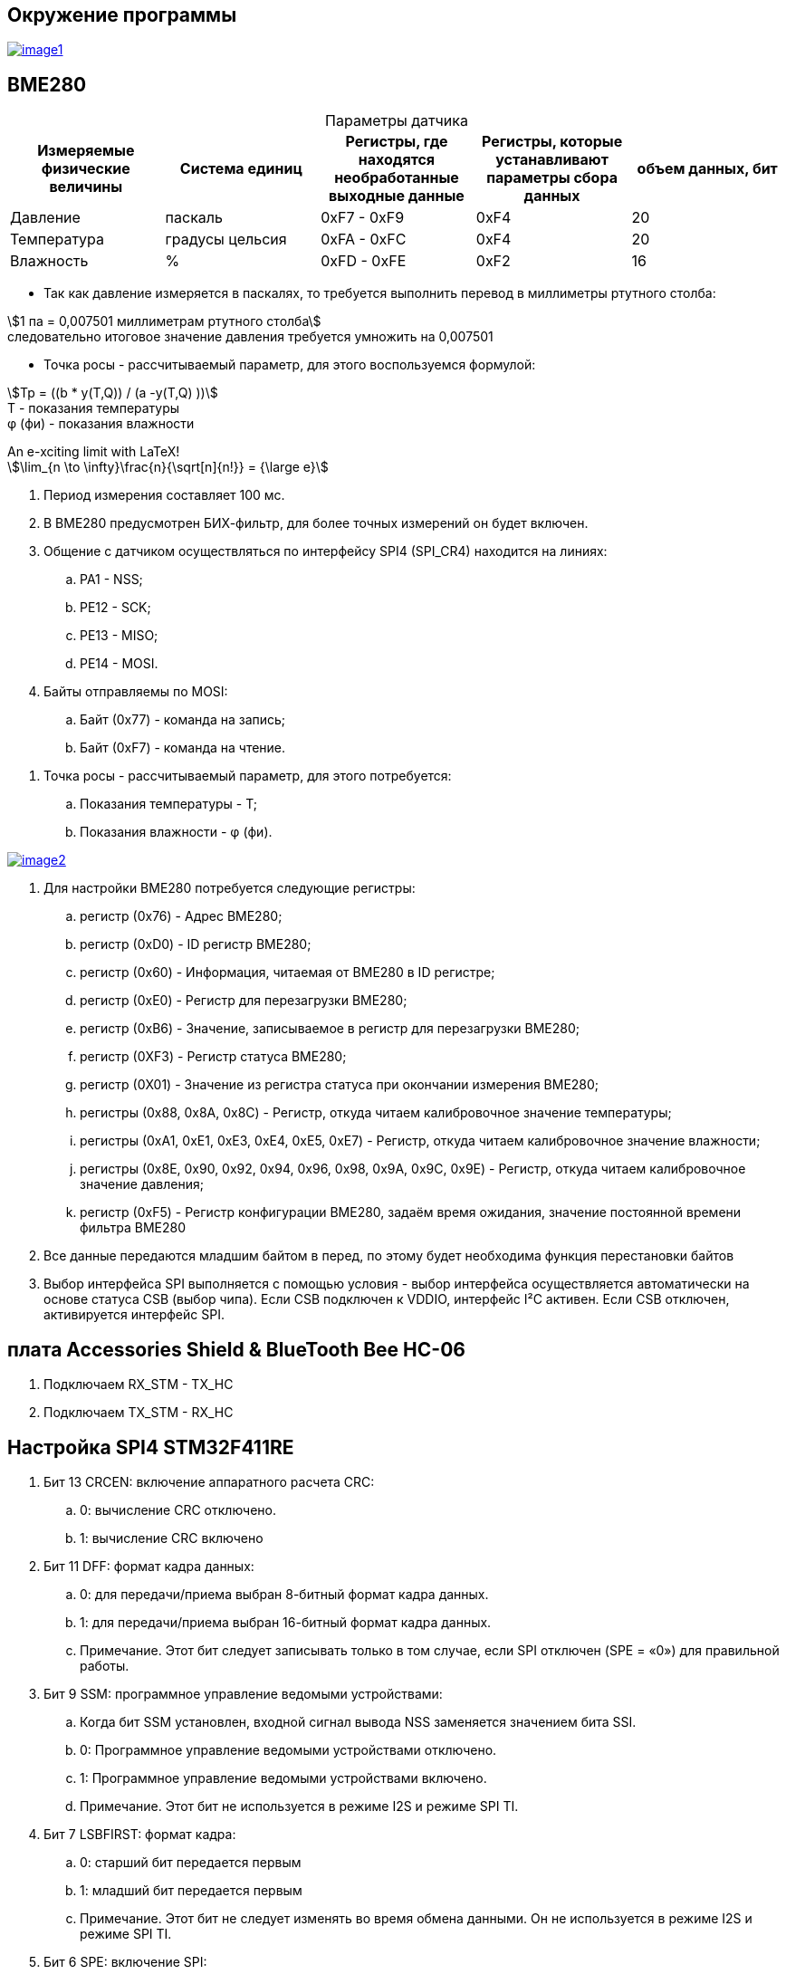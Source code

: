 == Окружение программы
[#img-image1,link=https://sun9-46.userapi.com/impg/qEq2ttn5v7UkvSyMC6MZx-FuLBFYFAFBHQ0G3w/kPoDd-BhFOM.jpg?size=1563x387&quality=96&sign=f365ade28893cc7ee24a1fef86affa4b&type=album] 
image::image1.jpg[]

== BME280
:table-caption!:

.Параметры датчика
|===
|Измеряемые физические величины | Система единиц |Регистры, где находятся необработанные выходные данные|Регистры, которые устанавливают параметры сбора данных| объем данных, бит

| Давление | паскаль | 0xF7 - 0xF9 | 0xF4 | 20 
| Температура | градусы цельсия | 0xFA - 0xFC | 0xF4 | 20 
| Влажность | % | 0xFD - 0xFE | 0xF2 | 16 

|===

* Так как давление измеряется в паскалях, то требуется выполнить перевод в миллиметры ртутного столба:

stem:[1 па = 0,007501 миллиметрам ртутного столба] +
следовательно итоговое значение давления требуется умножить на 0,007501

* Точка росы - рассчитываемый параметр, для этого воспользуемся формулой:

stem:[Tp = ((b * y(T,Q)) / (a -y(T,Q) ))] +
T - показания температуры +
φ (фи) - показания влажности





.An e-xciting limit with LaTeX!
[stem]
++++
\lim_{n \to \infty}\frac{n}{\sqrt[n]{n!}} = {\large e}
++++






//. Датчик BME280 используется для измерения давления, влажности и температуры.

. Период измерения составляет 100 мс.

. В BME280 предусмотрен БИХ-фильтр, для более точных измерений он будет включен.

. Общение с датчиком осуществляться по интерфейсу SPI4 (SPI_CR4) находится на линиях:

.. PA1 - NSS;

.. PE12 - SCK;

.. PE13 - MISO;

.. PE14 - MOSI.

. Байты отправляемы по MOSI: 

.. Байт (0x77) - команда на запись;

.. Байт (0xF7) - команда на чтение.

//. BME280 измерение температуры:

//.. Температура измеряется в градусах цельсия;

//.. Объем данных температуры равен 20 бит;

//.. "ctrl_meas" (0xF4) - Регистр которые устанавливает параметры сбора данных температуры;

//.. Регистры (0xFA…0xFC) - Содержат необработанные выходные данные измерения температуры.

//. BME280 измерение давления:

//.. Давление измеряется в паскалях, требуется перевести паскали в миллиметры ртутного столба, 1 па = 133.321995 миллиметрам ртутного столба, следовательно итоговое значение давления требуется поделить на 133.321995;

//.. Объем данных давления равен 20 бит;

//.. "ctrl_meas" (0xF4) - Регистр которые устанавливает параметры сбора данных давления;

//.. Регистры (0xF7…0xF9) - Содержат необработанные выходные данные измерения давления.

//. BME280 измерение влажности:

//.. Влажность измеряется в %;

//.. Объем данных влажности равен 16 бит;

//.. "ctrl_hum" (0xF2) - Регистр которые устанавливает параметры сбора данных влажности.

//.. Регистры (0xFD…0xFE) - Содержат необработанные выходные данные измерения влажности.

. Точка росы - рассчитываемый параметр, для этого потребуется:

.. Показания температуры - T;

.. Показания влажности - φ (фи).

[#img-image2,link=https://sun9-11.userapi.com/impg/pCUxks5X5LeHlpO3W7DJpCHkmO2y6zha9zZy5A/J4KLfDaMJBA.jpg?size=237x94&quality=96&sign=0a3c054e23eaec35c202aa9bd07c501b&type=album] 
image::image2.jpg[]

. Для настройки BME280 потребуется следующие регистры:

.. регистр (0x76) - Адрес BME280;

.. регистр (0xD0) - ID регистр BME280;

.. регистр (0x60) - Информация, читаемая от BME280 в ID регистре; 

.. регистр (0xE0) - Регистр для перезагрузки BME280; 

.. регистр (0xB6) - Значение, записываемое в регистр для перезагрузки BME280;

.. регистр (0XF3) - Регистр статуса BME280; 

.. регистр (0X01) - Значение из регистра статуса при окончании измерения BME280; 

.. регистры (0x88, 0x8A, 0x8C) - Регистр, откуда читаем калибровочное значение температуры;

.. регистры (0xA1, 0xE1, 0xE3, 0xE4, 0xE5, 0xE7) - Регистр, откуда читаем калибровочное значение влажности;

.. регистры (0x8E, 0x90, 0x92, 0x94, 0x96, 0x98, 0x9A, 0x9C, 0x9E) - Регистр, откуда читаем калибровочное значение давления;

.. регистр (0xF5) - Регистр конфигурации BME280, задаём время ожидания, значение постоянной времени
фильтра BME280 

. Все данные передаются младшим байтом в перед, по этому будет необходима функция перестановки байтов

. Выбор интерфейса SPI выполняется с помощью условия - выбор интерфейса осуществляется автоматически на основе статуса CSB (выбор чипа). Если CSB подключен к VDDIO, интерфейс I²C активен. Если CSB отключен, активируется интерфейс SPI.


== плата Accessories Shield & BlueTooth Bee HC-06 

. Подключаем RX_STM - TX_HC

. Подключаем TX_STM - RX_HC


== Настройка SPI4 STM32F411RE

. Бит 13 CRCEN: включение аппаратного расчета CRC:
.. 0: вычисление CRC отключено.

.. 1: вычисление CRC включено

. Бит 11 DFF: формат кадра данных:

.. 0: для передачи/приема выбран 8-битный формат кадра данных.

.. 1: для передачи/приема выбран 16-битный формат кадра данных.

.. Примечание. Этот бит следует записывать только в том случае, если SPI отключен (SPE = «0») для правильной работы.

. Бит 9 SSM: программное управление ведомыми устройствами:

.. Когда бит SSM установлен, входной сигнал вывода NSS заменяется значением бита SSI.

.. 0: Программное управление ведомыми устройствами отключено.

.. 1: Программное управление ведомыми устройствами включено.

.. Примечание. Этот бит не используется в режиме I2S и режиме SPI TI.

. Бит 7 LSBFIRST: формат кадра:

.. 0: старший бит передается первым

.. 1: младший бит передается первым
.. Примечание. Этот бит не следует изменять во время обмена данными. Он не используется в режиме I2S и режиме SPI TI.

. Бит 6 SPE: включение SPI:

.. 0: Периферийное устройство отключено.

.. 1: Периферийное устройство включено

. Биты 5:3 BR[2:0]: контроль скорости передачи данных:

.. 000: fPCLK/2

.. 001: fPCLK/4

.. 010: fPCLK/8

.. 011: fPCLK/16

.. 100: fPCLK/32

.. 101: fPCLK/64

.. 110: fPCLK/128

.. 111: fPCLK/256

. Бит 2 MSTR: выбор ведущего устройства:

.. 0: Конфигурация подчиненного устройства

.. 1: Основная конфигурация

. Бит 1 CPOL: полярность тактового сигнала:

.. 0: CK до 0 в режиме ожидания

.. 1: CK в 1 в режиме ожидания

. Бит 0 CPHA: фаза тактирования:

.. 0: первый переход тактовой частоты является первым фронтом захвата данных.

.. 1: Второй тактовый переход является первым фронтом захвата данных.

== Настройка USART2 STM32F411RE

. Подключить USART к источнику тактирования – устанавливаем бит USART2EN в регистре APB1ENR.​

. Настроить порты, на альтернативную функцию нужного модуля USART2​.

. Настроить формат передачи байт, с помощью регистра CR1 и CR2​.

. Задать скорость передачи с помощью регистра BRR - ?​

. Включить сам модуль USART2 битом UE в регистре CR1​.

. Разрешить глобальное прерывание для нужного USART, в регистре ISER[1] модуля NVIC, настроив на время равное 1 с​.

. Настроить порты PORT PD5 как TX, Port PD6 как RX на альтернативную функцию работы с UART в режим Push-Pull(двухтактный выход) + Pull Up(подтяжка к 1)​

Настроить USART2 на скорость 9600 бит/c, 1 стоп бит, 1 старт бит, без проверки четности, режим дискретизации 1/16, 8 бит данных.


== Вопросы

. Чип селект (NSS) выставить как (input signal ) или (output signal) ?

. Нужен CRC  ?

. 8-битный или 16-битный формат кадра данных SPI ?


. Младшим байтом или старшим байтов получать данные по spi (данные с BME280 передаются младшим байтом в перед) ?

. Как выбрать скорость передачи данных по SPI ?

. Как выбирается интерфейс SPI на BME280 ?

. Как выбрать скорость работы USART2 ?

. Количество бит данных USART2 ?

. Какие имеет настройки плата плата Accessories Shield & BlueTooth Bee HC-06  - ее как то настраивать надо или просто подается питание и линии RX, TX ?

. Для задержки в 0,1 с и 1 с потребуется использовать таймеры ?





[cols="1,1"]
|===
|Заголово1 |Заголово2

|Cell in column 1, row 2
|Cell in column 2, row 2

|Cell in column 1, row 3
|Cell in column 2, row 3

|Cell in column 1, row 4
|Cell in column 2, row 4
|===




[cols="1,1"]
|===
|Cell in column 1, row 1
|Cell in column 2, row 1

|Cell in column 1, row 2
|Cell in column 2, row 2

|Cell in column 1, row 3
|Cell in column 2, row 3
|===



== Title of Document
:table-caption!:

.A table with a title but no label
|===
|Value |Result |Notes

|Null |A mystery |See Appendix R

|Null1 |A mystery1 |See Appendix R1

|===
